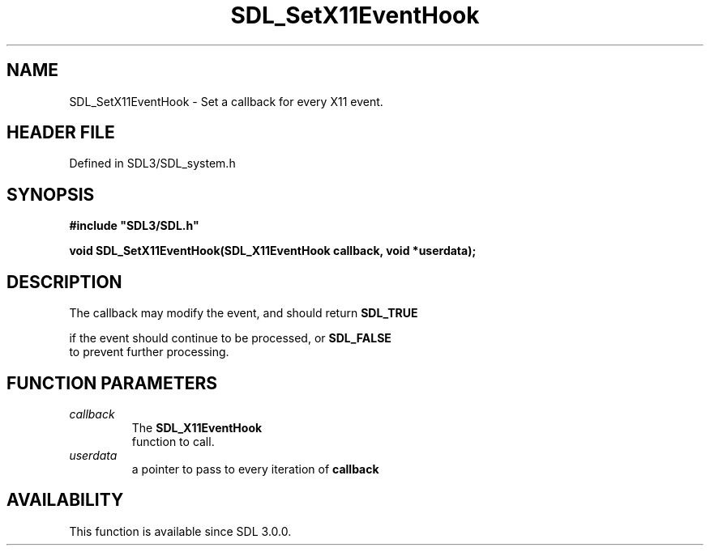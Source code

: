 .\" This manpage content is licensed under Creative Commons
.\"  Attribution 4.0 International (CC BY 4.0)
.\"   https://creativecommons.org/licenses/by/4.0/
.\" This manpage was generated from SDL's wiki page for SDL_SetX11EventHook:
.\"   https://wiki.libsdl.org/SDL_SetX11EventHook
.\" Generated with SDL/build-scripts/wikiheaders.pl
.\"  revision SDL-prerelease-3.1.1-227-gd42d66149
.\" Please report issues in this manpage's content at:
.\"   https://github.com/libsdl-org/sdlwiki/issues/new
.\" Please report issues in the generation of this manpage from the wiki at:
.\"   https://github.com/libsdl-org/SDL/issues/new?title=Misgenerated%20manpage%20for%20SDL_SetX11EventHook
.\" SDL can be found at https://libsdl.org/
.de URL
\$2 \(laURL: \$1 \(ra\$3
..
.if \n[.g] .mso www.tmac
.TH SDL_SetX11EventHook 3 "SDL 3.1.1" "SDL" "SDL3 FUNCTIONS"
.SH NAME
SDL_SetX11EventHook \- Set a callback for every X11 event\[char46]
.SH HEADER FILE
Defined in SDL3/SDL_system\[char46]h

.SH SYNOPSIS
.nf
.B #include \(dqSDL3/SDL.h\(dq
.PP
.BI "void SDL_SetX11EventHook(SDL_X11EventHook callback, void *userdata);
.fi
.SH DESCRIPTION
The callback may modify the event, and should return 
.BR SDL_TRUE

if the event should continue to be processed, or 
.BR SDL_FALSE
 to
prevent further processing\[char46]

.SH FUNCTION PARAMETERS
.TP
.I callback
The 
.BR SDL_X11EventHook
 function to call\[char46]
.TP
.I userdata
a pointer to pass to every iteration of
.BR callback

.SH AVAILABILITY
This function is available since SDL 3\[char46]0\[char46]0\[char46]

